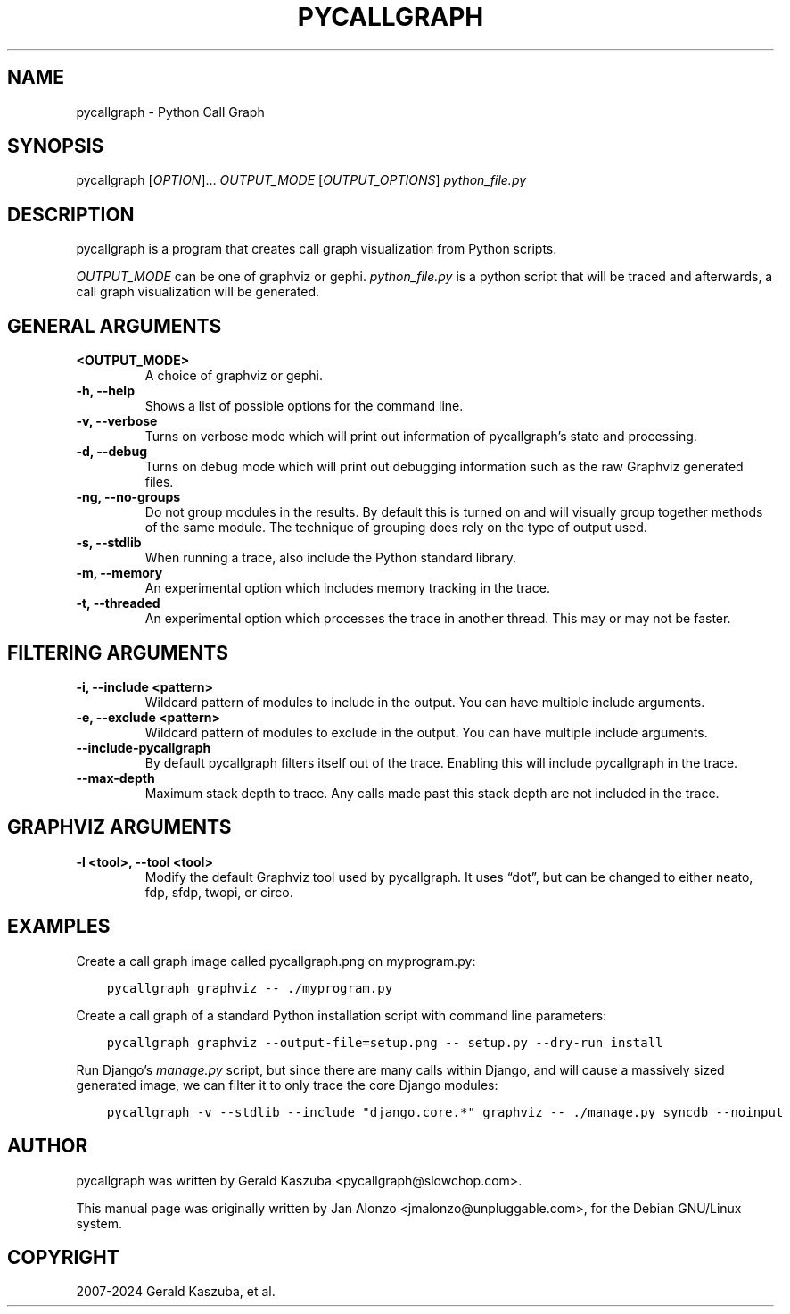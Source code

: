 .\" Man page generated from reStructuredText.
.
.
.nr rst2man-indent-level 0
.
.de1 rstReportMargin
\\$1 \\n[an-margin]
level \\n[rst2man-indent-level]
level margin: \\n[rst2man-indent\\n[rst2man-indent-level]]
-
\\n[rst2man-indent0]
\\n[rst2man-indent1]
\\n[rst2man-indent2]
..
.de1 INDENT
.\" .rstReportMargin pre:
. RS \\$1
. nr rst2man-indent\\n[rst2man-indent-level] \\n[an-margin]
. nr rst2man-indent-level +1
.\" .rstReportMargin post:
..
.de UNINDENT
. RE
.\" indent \\n[an-margin]
.\" old: \\n[rst2man-indent\\n[rst2man-indent-level]]
.nr rst2man-indent-level -1
.\" new: \\n[rst2man-indent\\n[rst2man-indent-level]]
.in \\n[rst2man-indent\\n[rst2man-indent-level]]u
..
.TH "PYCALLGRAPH" "1" "Jun 06, 2025" "2.1.4" "Python Call Graph"
.SH NAME
pycallgraph \- Python Call Graph
.SH SYNOPSIS
.sp
pycallgraph [\fIOPTION\fP]… \fIOUTPUT_MODE\fP [\fIOUTPUT_OPTIONS\fP] \fIpython_file.py\fP
.SH DESCRIPTION
.sp
pycallgraph is a program that creates call graph visualization from Python scripts.
.sp
\fIOUTPUT_MODE\fP can be one of graphviz or gephi. \fIpython_file.py\fP is a python script that will be traced and afterwards, a call graph visualization will be generated.
.SH GENERAL ARGUMENTS
.INDENT 0.0
.TP
.B <OUTPUT_MODE>
A choice of graphviz or gephi.
.UNINDENT
.INDENT 0.0
.TP
.B \-h, \-\-help
Shows a list of possible options for the command line.
.UNINDENT
.INDENT 0.0
.TP
.B \-v, \-\-verbose
Turns on verbose mode which will print out information of pycallgraph’s state and processing.
.UNINDENT
.INDENT 0.0
.TP
.B \-d, \-\-debug
Turns on debug mode which will print out debugging information such as the raw Graphviz generated files.
.UNINDENT
.INDENT 0.0
.TP
.B \-ng, \-\-no\-groups
Do not group modules in the results. By default this is turned on and will visually group together methods of the same module. The technique of grouping does rely on the type of output used.
.UNINDENT
.INDENT 0.0
.TP
.B \-s, \-\-stdlib
When running a trace, also include the Python standard library.
.UNINDENT
.INDENT 0.0
.TP
.B \-m, \-\-memory
An experimental option which includes memory tracking in the trace.
.UNINDENT
.INDENT 0.0
.TP
.B \-t, \-\-threaded
An experimental option which processes the trace in another thread. This may or may not be faster.
.UNINDENT
.SH FILTERING ARGUMENTS
.INDENT 0.0
.TP
.B \-i, \-\-include <pattern>
Wildcard pattern of modules to include in the output. You can have multiple include arguments.
.UNINDENT
.INDENT 0.0
.TP
.B \-e, \-\-exclude <pattern>
Wildcard pattern of modules to exclude in the output. You can have multiple include arguments.
.UNINDENT
.INDENT 0.0
.TP
.B \-\-include\-pycallgraph
By default pycallgraph filters itself out of the trace. Enabling this will include pycallgraph in the trace.
.UNINDENT
.INDENT 0.0
.TP
.B \-\-max\-depth
Maximum stack depth to trace. Any calls made past this stack depth are not included in the trace.
.UNINDENT
.SH GRAPHVIZ ARGUMENTS
.INDENT 0.0
.TP
.B \-l <tool>, \-\-tool <tool>
Modify the default Graphviz tool used by pycallgraph. It uses “dot”, but can be changed to either neato, fdp, sfdp, twopi, or circo.
.UNINDENT
.SH EXAMPLES
.sp
Create a call graph image called pycallgraph.png on myprogram.py:
.INDENT 0.0
.INDENT 3.5
.sp
.nf
.ft C
pycallgraph graphviz \-\- ./myprogram.py
.ft P
.fi
.UNINDENT
.UNINDENT
.sp
Create a call graph of a standard Python installation script with command line parameters:
.INDENT 0.0
.INDENT 3.5
.sp
.nf
.ft C
pycallgraph graphviz \-\-output\-file=setup.png \-\- setup.py \-\-dry\-run install
.ft P
.fi
.UNINDENT
.UNINDENT
.sp
Run Django’s \fImanage.py\fP script, but since there are many calls within Django, and will cause a massively sized generated image, we can filter it to only trace the core Django modules:
.INDENT 0.0
.INDENT 3.5
.sp
.nf
.ft C
pycallgraph \-v \-\-stdlib \-\-include \(dqdjango.core.*\(dq graphviz \-\- ./manage.py syncdb \-\-noinput
.ft P
.fi
.UNINDENT
.UNINDENT
.SH AUTHOR
pycallgraph was written by Gerald Kaszuba <pycallgraph@slowchop.com>.

This manual page was originally written by Jan Alonzo <jmalonzo@unpluggable.com>, for the Debian GNU/Linux system.

.SH COPYRIGHT
2007-2024 Gerald Kaszuba, et al.
.\" Generated by docutils manpage writer.
.
